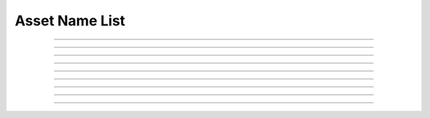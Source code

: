 Asset Name List
==========================

.. doxygentypedef:: cardano_asset_name_list_t

------------

.. doxygenfunction:: cardano_asset_name_list_new

------------

.. doxygenfunction:: cardano_asset_name_list_get_length

------------

.. doxygenfunction:: cardano_asset_name_list_get

------------

.. doxygenfunction:: cardano_asset_name_list_add

------------

.. doxygenfunction:: cardano_asset_name_list_unref

------------

.. doxygenfunction:: cardano_asset_name_list_ref

------------

.. doxygenfunction:: cardano_asset_name_list_refcount

------------

.. doxygenfunction:: cardano_asset_name_list_set_last_error

------------

.. doxygenfunction:: cardano_asset_name_list_get_last_error

